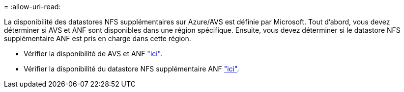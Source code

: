 = 
:allow-uri-read: 


La disponibilité des datastores NFS supplémentaires sur Azure/AVS est définie par Microsoft. Tout d'abord, vous devez déterminer si AVS et ANF sont disponibles dans une région spécifique. Ensuite, vous devez déterminer si le datastore NFS supplémentaire ANF est pris en charge dans cette région.

* Vérifier la disponibilité de AVS et ANF link:https://azure.microsoft.com/en-us/global-infrastructure/services/?products=netapp,azure-vmware&regions=all["ici"].
* Vérifier la disponibilité du datastore NFS supplémentaire ANF link:https://docs.microsoft.com/en-us/azure/azure-vmware/attach-azure-netapp-files-to-azure-vmware-solution-hosts?tabs=azure-portal#supported-regions["ici"].

